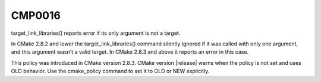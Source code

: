 CMP0016
-------

target_link_libraries() reports error if its only argument is not a target.

In CMake 2.8.2 and lower the target_link_libraries() command silently
ignored if it was called with only one argument, and this argument
wasn't a valid target.  In CMake 2.8.3 and above it reports an error
in this case.

This policy was introduced in CMake version 2.8.3.  CMake version
|release| warns when the policy is not set and uses OLD behavior.  Use
the cmake_policy command to set it to OLD or NEW explicitly.
